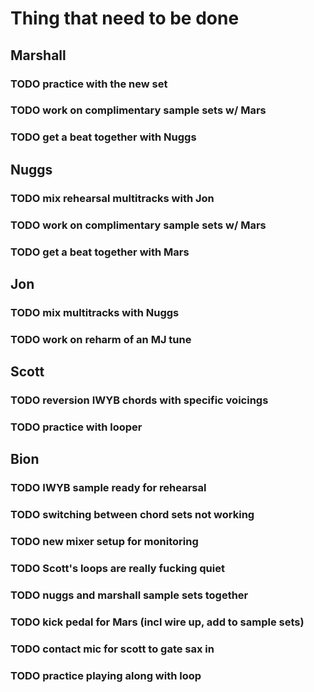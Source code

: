 * Thing that need to be done

** Marshall
*** TODO practice with the new set
*** TODO work on complimentary sample sets w/ Mars

*** TODO get a beat together with Nuggs


** Nuggs
*** TODO mix rehearsal multitracks with Jon
*** TODO work on complimentary sample sets w/ Mars
*** TODO get a beat together with Mars


** Jon
*** TODO mix multitracks with Nuggs
*** TODO work on reharm of an MJ tune

** Scott
*** TODO reversion IWYB chords with specific voicings
*** TODO practice with looper


** Bion
*** TODO IWYB sample ready for rehearsal
*** TODO switching between chord sets not working
*** TODO new mixer setup for monitoring
*** TODO Scott's loops are really fucking quiet
*** TODO nuggs and marshall sample sets together
*** TODO kick pedal for Mars (incl wire up, add to sample sets)
*** TODO contact mic for scott to gate sax in
*** TODO practice playing along with loop
